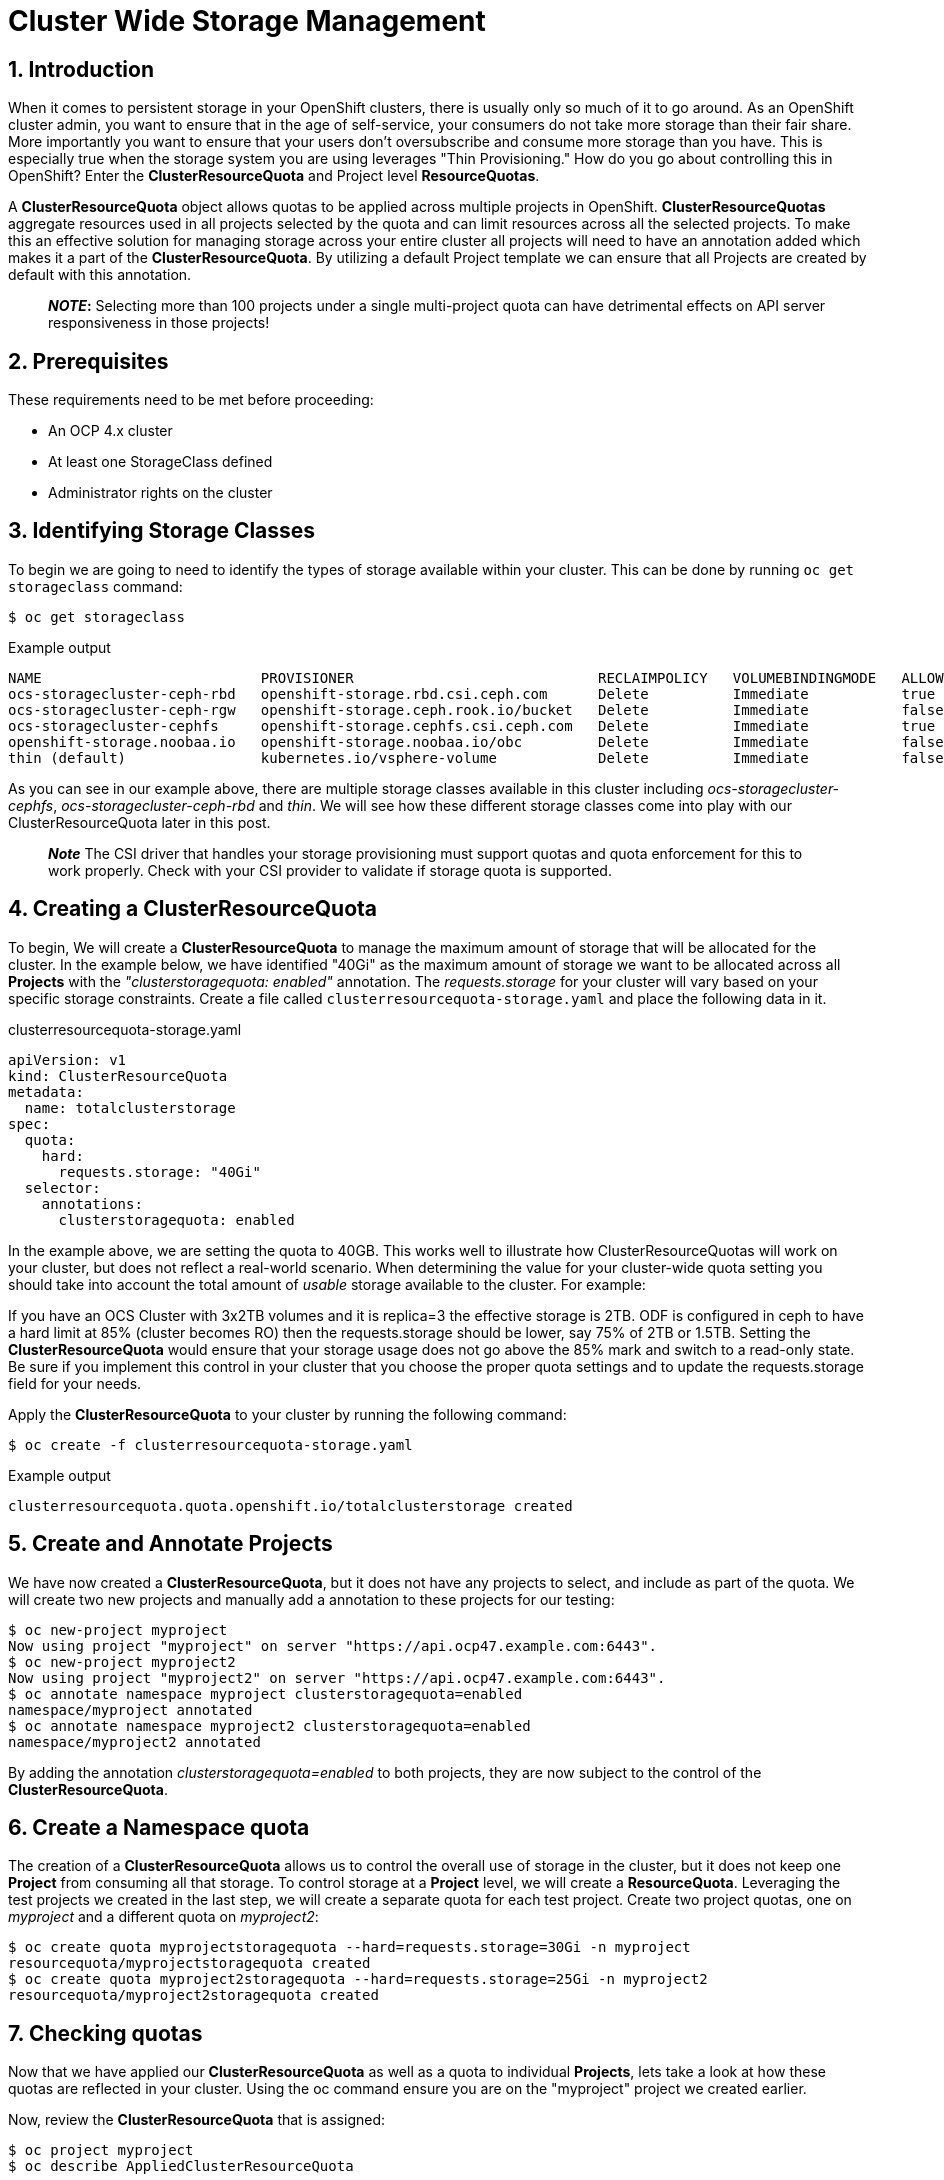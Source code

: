 = Cluster Wide Storage Management
:icons: font
:source-language: bash
:numbered:
// Activate experimental attribute for Keyboard Shortcut keys
:experimental:

== Introduction 

When it comes to persistent storage in your OpenShift clusters, there is usually only so much of it to go around. As an OpenShift cluster admin, you want to ensure that in the age of self-service, your consumers do not take more storage than their fair share. More importantly you want to ensure that your users don't oversubscribe and consume more storage than you have. This is especially true when the storage system you are using leverages "Thin Provisioning." How do you go about controlling this in OpenShift? Enter the *ClusterResourceQuota* and Project level *ResourceQuotas*.

A *ClusterResourceQuota* object allows quotas to be applied across multiple projects in OpenShift. *ClusterResourceQuotas* aggregate resources used in all projects selected by the quota and can limit resources across all the selected projects. To make this an effective solution for managing storage across your entire cluster all projects will need to have an annotation added which makes it a part of the *ClusterResourceQuota*. By utilizing a default Project template we can ensure that all Projects are created by default with this annotation.

____
*_NOTE_:*
Selecting more than 100 projects under a single multi-project quota can have detrimental effects on API server responsiveness in those projects!
____

== Prerequisites

These requirements need to be met before proceeding:

* An OCP 4.x cluster 
* At least one StorageClass defined
* Administrator rights on the cluster

== Identifying Storage Classes

To begin we are going to need to identify the types of storage available within your cluster. This can be done by running `oc get storageclass` command:

[source,role="execute"]
----
$ oc get storageclass
----
.Example output
----
NAME                          PROVISIONER                             RECLAIMPOLICY   VOLUMEBINDINGMODE   ALLOWVOLUMEEXPANSION   AGE
ocs-storagecluster-ceph-rbd   openshift-storage.rbd.csi.ceph.com      Delete          Immediate           true                   8m15s
ocs-storagecluster-ceph-rgw   openshift-storage.ceph.rook.io/bucket   Delete          Immediate           false                  8m15s
ocs-storagecluster-cephfs     openshift-storage.cephfs.csi.ceph.com   Delete          Immediate           true                   8m15s
openshift-storage.noobaa.io   openshift-storage.noobaa.io/obc         Delete          Immediate           false                  6d23h
thin (default)                kubernetes.io/vsphere-volume            Delete          Immediate           false                  27d
----

As you can see in our example above, there are multiple storage classes available in this cluster including _ocs-storagecluster-cephfs_, _ocs-storagecluster-ceph-rbd_ and _thin_. We will see how these different storage classes come into play with our ClusterResourceQuota later in this post.

____
*_Note_* The CSI driver that handles your storage provisioning must support quotas and quota enforcement for this to work properly. Check with your CSI provider to validate if storage quota is supported.
____

== Creating a ClusterResourceQuota

To begin, We will create a *ClusterResourceQuota* to manage the maximum amount of storage that will be allocated for the cluster. In the example below, we have identified "40Gi" as the maximum amount of storage we want to be allocated across all *Projects* with the _"clusterstoragequota: enabled"_ annotation. The _requests.storage_ for your cluster will vary based on your specific storage constraints. Create a file called `clusterresourcequota-storage.yaml` and place the following data in it.

.clusterresourcequota-storage.yaml
[source,yaml]
----
apiVersion: v1
kind: ClusterResourceQuota
metadata:
  name: totalclusterstorage
spec:
  quota:
    hard:
      requests.storage: "40Gi"
  selector:
    annotations:
      clusterstoragequota: enabled
----

In the example above, we are setting the quota to 40GB. This works well to illustrate how ClusterResourceQuotas will work on your cluster, but does not reflect a real-world scenario. When determining the value for your cluster-wide quota setting you should take into account the total amount of _usable_ storage available to the cluster. For example:

If you have an OCS Cluster with 3x2TB volumes and it is replica=3 the effective storage is 2TB. ODF is configured in ceph to have a hard limit at 85% (cluster becomes RO) then the requests.storage should be lower, say 75% of 2TB or 1.5TB. Setting the *ClusterResourceQuota* would ensure that your storage usage does not go above the 85% mark and switch to a read-only state. Be sure if you implement this control in your cluster that you choose the proper quota settings and to update the requests.storage field for your needs.

Apply the *ClusterResourceQuota* to your cluster by running the following command:

[source,role="execute"]
----
$ oc create -f clusterresourcequota-storage.yaml
----
.Example output
----
clusterresourcequota.quota.openshift.io/totalclusterstorage created
----

== Create and Annotate Projects

We have now created a *ClusterResourceQuota*, but it does not have any projects to select, and include as part of the quota. We will create two new projects and manually add a annotation to these projects for our testing:

[source,shell]
----
$ oc new-project myproject
Now using project "myproject" on server "https://api.ocp47.example.com:6443".
$ oc new-project myproject2
Now using project "myproject2" on server "https://api.ocp47.example.com:6443".
$ oc annotate namespace myproject clusterstoragequota=enabled
namespace/myproject annotated
$ oc annotate namespace myproject2 clusterstoragequota=enabled
namespace/myproject2 annotated
----

By adding the annotation _clusterstoragequota=enabled_ to both projects, they are now subject to the control of the *ClusterResourceQuota*.

== Create a Namespace quota

The creation of a *ClusterResourceQuota* allows us to control the overall use of storage in the cluster, but it does not keep one *Project* from consuming all that storage. To control storage at a *Project* level, we will create a *ResourceQuota*. Leveraging the test projects we created in the last step, we will create a separate quota for each test project. Create two project quotas, one on _myproject_ and a different quota on _myproject2_:

[source,shell]
----
$ oc create quota myprojectstoragequota --hard=requests.storage=30Gi -n myproject
resourcequota/myprojectstoragequota created
$ oc create quota myproject2storagequota --hard=requests.storage=25Gi -n myproject2
resourcequota/myproject2storagequota created
----

== Checking quotas

Now that we have applied our *ClusterResourceQuota* as well as a quota to individual *Projects*, lets take a look at how these quotas are reflected in your cluster. Using the oc command ensure you are on the "myproject" project we created earlier.

Now, review the *ClusterResourceQuota* that is assigned:

[source,role="execute"]
----
$ oc project myproject
$ oc describe AppliedClusterResourceQuota
----
.Example output
----
Name:		totalclusterstorage
Created:	2 days ago
Labels:		<none>
Annotations:	<none>
Namespace Selector: ["myproject" "myproject2"]
Label Selector:
AnnotationSelector: clusterstoragequota=enabled
Resource            Used	Hard
--------            ----	----
requests.storage    0Gi	40Gi
----

____
*Note* all the projects that are summed up in the *ClusterResourceQuota* are displayed.
____

Check the project quota:

[source,role="execute"]
----
$ oc describe quota
----
.Example output
----
Name:             storage-consumption
Namespace:        myproject
Resource          Used  Hard
--------          ----  ----
requests.storage  0Gi   30Gi
----

We have validated that both the *ClusterResourceQuota* and the *ResourceQuota* is applied to our cluster. We will now see how they affect storage creation.

== Exercise the quotas

With our storage quotas in place at both the cluster level and the project level, we will test them out to see how they work together to ensure that they are controlling storage use. Start by creating a *PersistentVolumeClaim* (PVC) that is less than the quota applied at the project level. Create a file called `storageclaim1.yaml` with the following contents ensuring that you update <storageClassName> with a storage class present in your cluster:

[source,yaml]
----
apiVersion: v1
kind: PersistentVolumeClaim
metadata:
  name: storageclaim1
spec:
  accessModes:
    - ReadWriteOnce
  resources:
    requests:
      storage: 5Gi
  storageClassName: <storageClassName>
----

Create the *PVC* in your project `oc create -f storageclaim1.yaml`. Now see how the *PVC* you just created is reflected in both your *Project* and cluster quotas:

[source,shell]
----
$ oc create -f storageclaim1.yaml -n myproject
persistentvolumeclaim/storageclaim1 created
$ oc describe AppliedClusterResourceQuota
Name:		totalclusterstorage
Created:	2 days ago
Labels:		<none>
Annotations:	<none>
Namespace Selector: ["myproject" "myproject2"]
Label Selector:
AnnotationSelector: clusterstoragequota=enabled
Resource            Used	Hard
--------            ----	----
requests.storage    5Gi	40Gi
$ oc describe quota -n myproject
Name:             storage-consumption
Namespace:        myproject
Resource          Used  Hard
--------          ----  ----
requests.storage  5Gi   30Gi
----

Create a second *PVC* file called _storageclaim2.yaml_, and change the storage request to 20Gi. We will apply this to our second *Project* _myproject2_ and then see how the *ClusterResourceQuota* reflects this change.

.storageclaim2.yaml
[source,shell]
----
$ oc create -f storageclaim2.yaml -n myproject2
persistentvolumeclaim/storageclaim2 created
$ oc describe AppliedClusterResourceQuota
Name:		totalclusterstorage
Created:	2 days ago
Labels:		<none>
Annotations:	<none>
Namespace Selector: ["myproject" "myproject2"]
Label Selector:
AnnotationSelector: clusterstoragequota=enabled
Resource            Used	Hard
--------            ----	----
requests.storage    25Gi	40Gi
----

Note that the used storage for the cluster has increased by 20Gi. To validate that the *ClusterResourceQuota* is enforcing our quota across multiple projects, create one more pvc file called _storageclaim3.yaml_ and change the storage request to 20Gi. We will apply this storage claim to the _myproject_ project which is currently using 5Gi of its 30Gi quota, thus within the project level quota we have remaining. It will however exceed the maximum amount of cluster storage we want to allocate.

[source,role="execute"]
----
$ oc create -f storageclaim3.yaml -n myproject
----
.Example output
----
persistentvolumeclaim/storageclaim3 created
Error from server (Forbidden): error when creating "storageclaim3.yaml": persistentvolumeclaims "storageclaimclaim3" is forbidden: exceeded quota: totalclusterstorage, requested: requests.storage=20Gi, used: requests.storage=25Gi, limited: requests.storage=40Gi
----

Success! We have ensured that the total storage allocated across multiple projects does not exceed our *ClusterResourceRequest* limit. The only issue at this point, is that we need to add an annotation to each new project as it is created. This is where *Project Templates* come in to help us manage this step automatically.

== Creating a Project Template that includes storage annotation

Now that we have seen how you can manually apply annotations to projects, and how those annotations affect our *ClusterResourceQuota*, we will make sure that all future projects that are created include the annotation that adds it to our *ClusterResourceQuota*.

We will start be creating a default project template:

[source,role="execute"]
----
$ oc adm create-bootstrap-project-template -o yaml > template.yaml
----

Edit the template.yaml file we just created updating the name of the template, and adding our "clusterstoragequota: enabled" annotation to the section _objects.metadata.annotations_:

.template.yaml
[source,yaml]
----
apiVersion: template.openshift.io/v1
kind: Template
metadata:
  creationTimestamp: null
  name: <template_name>
objects:
- apiVersion: project.openshift.io/v1
  kind: Project
  metadata:
    annotations:
      clusterstoragequota: enabled
      openshift.io/description: ${PROJECT_DESCRIPTION}
      openshift.io/display-name: ${PROJECT_DISPLAYNAME}
      openshift.io/requester: ${PROJECT_REQUESTING_USER}
    creationTimestamp: null
    name: ${PROJECT_NAME}
----

Now apply the newly created template to your cluster:

[source,role="execute"]
----
$ oc create -f template.yaml -n openshift-config
----
.Example output
----
template.template.openshift.io/<template_name> created
----

Finally, edit the cluster config to start using the new template.

[source,role="execute"]
----
$ oc edit project.config.openshift.io/cluster
----

In the "spec" section add the following, ensuring to update _<template_name>_ with the name you selected when you created your template:

[source,yaml]
----
spec:
 projectRequestTemplate:
    name: <template_name>
----

To validate that the project template properly applies our annotation, create a new project _myproject3_ and validate that it is a part of the *ClusterResourceQuota*:

[source,role="execute"]
----
$ oc new-project myproject3
$ oc describe AppliedClusterResourceQuota
----
.Example output
----
Name:		totalclusterstorage
Created:	2 days ago
Labels:		<none>
Annotations:	<none>
Namespace Selector: ["myproject" "myproject2" "myproject3"]
Label Selector:
AnnotationSelector: clusterstoragequota=enabled
Resource            Used	Hard
--------            ----	----
requests.storage    25Gi	40Gi
----

Note that the newly created _myproject3_ is automatically added to the *ClusterResourceQuota*.

== Cluster Quotas with Multiple Storage Classes

The *ClusterResourceQuota* and project quotas that we have created thus far aggregate all cluster storage classes together. What if you want to set quotas on a per-class basis? This can be done by calling out the storage classes that you want to set the quotas on. Let's start with the *ClusterResourceQuota* we have been using thus far and add some additional targeted classes by adding individual lines to the hard quota in the form _<storageClassName>.storageclass.storage.k8s.io/requests.storage: <value>_. Use the `oc edit ClusterResourceQuota/totalclusterstorage` command to edit the quota directly.

[source,yaml]
----
apiVersion: v1
kind: ClusterResourceQuota
metadata:
  name: totalclusterstorage
spec:
  quota:
    hard:
      requests.storage: "100Gi"
      thin.storageclass.storage.k8s.io/requests.storage: "40Gi"
      ocs-storagecluster-cephfs.storageclass.storage.k8s.io/requests.storage: "80Gi"
      ocs-storagecluster-ceph-rbd.storageclass.storage.k8s.io/requests.storage: "0Gi"
  selector:
    annotations:
      clusterstoragequota: enabled
----

The YAML above creates a cluster level quota for storage that does the following:

* Ensures no more than 100Gi of storage can be assigned in your cluster (perhaps your backup service has a max capacity of 100Gi)
* Ensures no more than 40Gi of storage can be assigned in your cluster from the "thin" storage class
* Ensures no more than 80Gi of storage can be assigned in your cluster from the "ocs-storagecluster-cephfs" class
* Does not allow provisioning of any "ocs-storagecluster-ceph-rbd" storage class

Validate this by getting the *AppliedClusterResourceQuota*:

[source,role="execute"]
----
$ oc describe AppliedClusterResourceQuota
----
.Example output
----
Name:		totalclusterstorage
Created:	21 seconds ago
Labels:		<none>
Annotations:	<none>
Namespace Selector: ["myproject" "myproject3" "myproject2"]
Label Selector:
AnnotationSelector: clusterstoragequota=enabled
Resource						                                  Used	Hard
--------						                                  ----	----
managed-nfs-storage.storage.k8s.io/requests.storage	  0	    80Gi
requests.storage					                            14Gi	100Gi
thin.storageclass.storage.k8s.io/requests.storage	    10Gi	40Gi
----

Feel free to jump back to the <<exercise-the-quotas,Exercise the quotas>> section and target the additional storage classes you created to see how they work.

== Summary

By combining OpenShift *Project Templates*, and *ClusterResouceQuotas* along with project quotas OpenShift cluster administrators can take back control and manage storage allocated within their cluster. Remember that you will need to retrofit all existing projects that use *PVCs* to have the annotation on the project following the steps in the <<create-and-annotate-projects,Create and Annotate Projects>> section of this document. Use caution when applying annotations to existing projects to ensure that you do not adversely effect applications deployed in these projects. The concepts that are shown here apply to any object type that can have a quota applied.

== References

* https://docs.openshift.com/container-platform/4.7/applications/quotas/quotas-setting-across-multiple-projects.html[Quota Setting Across Multiple Projects]
* https://docs.openshift.com/container-platform/4.7/applications/quotas/quotas-setting-per-project.html[Quota Settings Per Project]
* https://docs.openshift.com/container-platform/4.7/applications/projects/configuring-project-creation.html[Configuring Project Creation]
